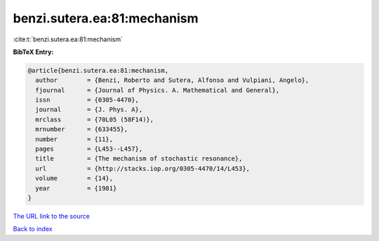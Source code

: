 benzi.sutera.ea:81:mechanism
============================

:cite:t:`benzi.sutera.ea:81:mechanism`

**BibTeX Entry:**

.. code-block:: bibtex

   @article{benzi.sutera.ea:81:mechanism,
     author        = {Benzi, Roberto and Sutera, Alfonso and Vulpiani, Angelo},
     fjournal      = {Journal of Physics. A. Mathematical and General},
     issn          = {0305-4470},
     journal       = {J. Phys. A},
     mrclass       = {70L05 (58F14)},
     mrnumber      = {633455},
     number        = {11},
     pages         = {L453--L457},
     title         = {The mechanism of stochastic resonance},
     url           = {http://stacks.iop.org/0305-4470/14/L453},
     volume        = {14},
     year          = {1981}
   }

`The URL link to the source <http://stacks.iop.org/0305-4470/14/L453>`__


`Back to index <../By-Cite-Keys.html>`__
